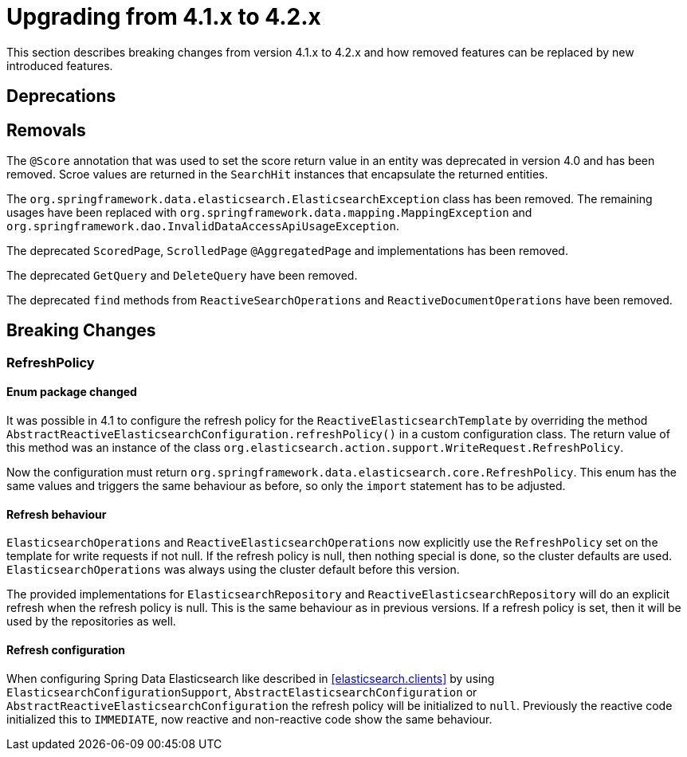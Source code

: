 [[elasticsearch-migration-guide-4.1-4.2]]
= Upgrading from 4.1.x to 4.2.x

This section describes breaking changes from version 4.1.x to 4.2.x and how removed features can be replaced by new introduced features.

[[elasticsearch-migration-guide-4.1-4.2.deprecations]]
== Deprecations

[[elasticsearch-migration-guide-4.1-4.2.removal]]
== Removals

The `@Score` annotation that was used to set the score return value in an entity was deprecated in version 4.0 and has been removed.
Scroe values are returned in the `SearchHit` instances that encapsulate the returned entities.

The `org.springframework.data.elasticsearch.ElasticsearchException` class has been removed.
The remaining usages have been replaced with `org.springframework.data.mapping.MappingException` and `org.springframework.dao.InvalidDataAccessApiUsageException`.

The deprecated `ScoredPage`, `ScrolledPage` `@AggregatedPage` and implementations has been removed.

The deprecated `GetQuery` and `DeleteQuery` have been removed.

The deprecated `find` methods from `ReactiveSearchOperations` and `ReactiveDocumentOperations` have been removed.

[[elasticsearch-migration-guide-4.1-4.2.breaking-changes]]
== Breaking Changes

=== RefreshPolicy

==== Enum package changed

It was possible in 4.1 to configure the refresh policy for the `ReactiveElasticsearchTemplate` by overriding the method `AbstractReactiveElasticsearchConfiguration.refreshPolicy()` in a custom configuration class.
The return value of this method was an instance of the class `org.elasticsearch.action.support.WriteRequest.RefreshPolicy`.

Now the configuration must return `org.springframework.data.elasticsearch.core.RefreshPolicy`.
This enum has the same values and triggers the same behaviour as before, so only the `import` statement has to be adjusted.

==== Refresh behaviour

`ElasticsearchOperations` and `ReactiveElasticsearchOperations` now explicitly use the `RefreshPolicy` set on the template for write requests if not null.
If the refresh policy is null, then nothing special is done, so the cluster defaults are used. `ElasticsearchOperations` was always using the cluster default before this version.

The provided implementations for `ElasticsearchRepository` and `ReactiveElasticsearchRepository` will do an explicit refresh when the refresh policy is null.
This is the same behaviour as in previous versions.
If a refresh policy is set, then it will be used by the repositories as well.

==== Refresh configuration

When configuring Spring Data Elasticsearch like described in <<elasticsearch.clients>> by using `ElasticsearchConfigurationSupport`, `AbstractElasticsearchConfiguration` or `AbstractReactiveElasticsearchConfiguration` the refresh policy will be initialized to `null`.
Previously the reactive code initialized this to `IMMEDIATE`, now reactive and non-reactive code show the same behaviour.
